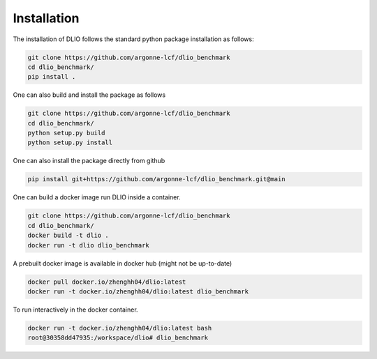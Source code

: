 Installation
=============
The installation of DLIO follows the standard python package installation as follows: 

.. code-block:: bash

    git clone https://github.com/argonne-lcf/dlio_benchmark
    cd dlio_benchmark/
    pip install .

One can also build and install the package as follows 

.. code-block:: bash

    git clone https://github.com/argonne-lcf/dlio_benchmark
    cd dlio_benchmark/
    python setup.py build
    python setup.py install

One can also install the package directly from github

.. code-block:: bash

    pip install git+https://github.com/argonne-lcf/dlio_benchmark.git@main

    
One can build a docker image run DLIO inside a container.  

.. code-block:: bash

    git clone https://github.com/argonne-lcf/dlio_benchmark
    cd dlio_benchmark/
    docker build -t dlio .
    docker run -t dlio dlio_benchmark

A prebuilt docker image is available in docker hub (might not be up-to-date)

.. code-block:: bash 

    docker pull docker.io/zhenghh04/dlio:latest
    docker run -t docker.io/zhenghh04/dlio:latest dlio_benchmark

To run interactively in the docker container. 

.. code-block:: bash

    docker run -t docker.io/zhenghh04/dlio:latest bash
    root@30358dd47935:/workspace/dlio# dlio_benchmark
